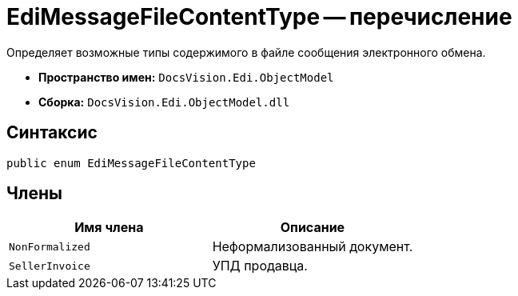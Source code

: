 = EdiMessageFileContentType -- перечисление

Определяет возможные типы содержимого в файле сообщения электронного обмена.

* *Пространство имен:* `DocsVision.Edi.ObjectModel`
* *Сборка:* `DocsVision.Edi.ObjectModel.dll`

== Синтаксис

[source,csharp]
----
public enum EdiMessageFileContentType
----

== Члены

[cols=",",options="header"]
|===
|Имя члена |Описание

|`NonFormalized` |Неформализованный документ.
|`SellerInvoice` |УПД продавца.
|===

